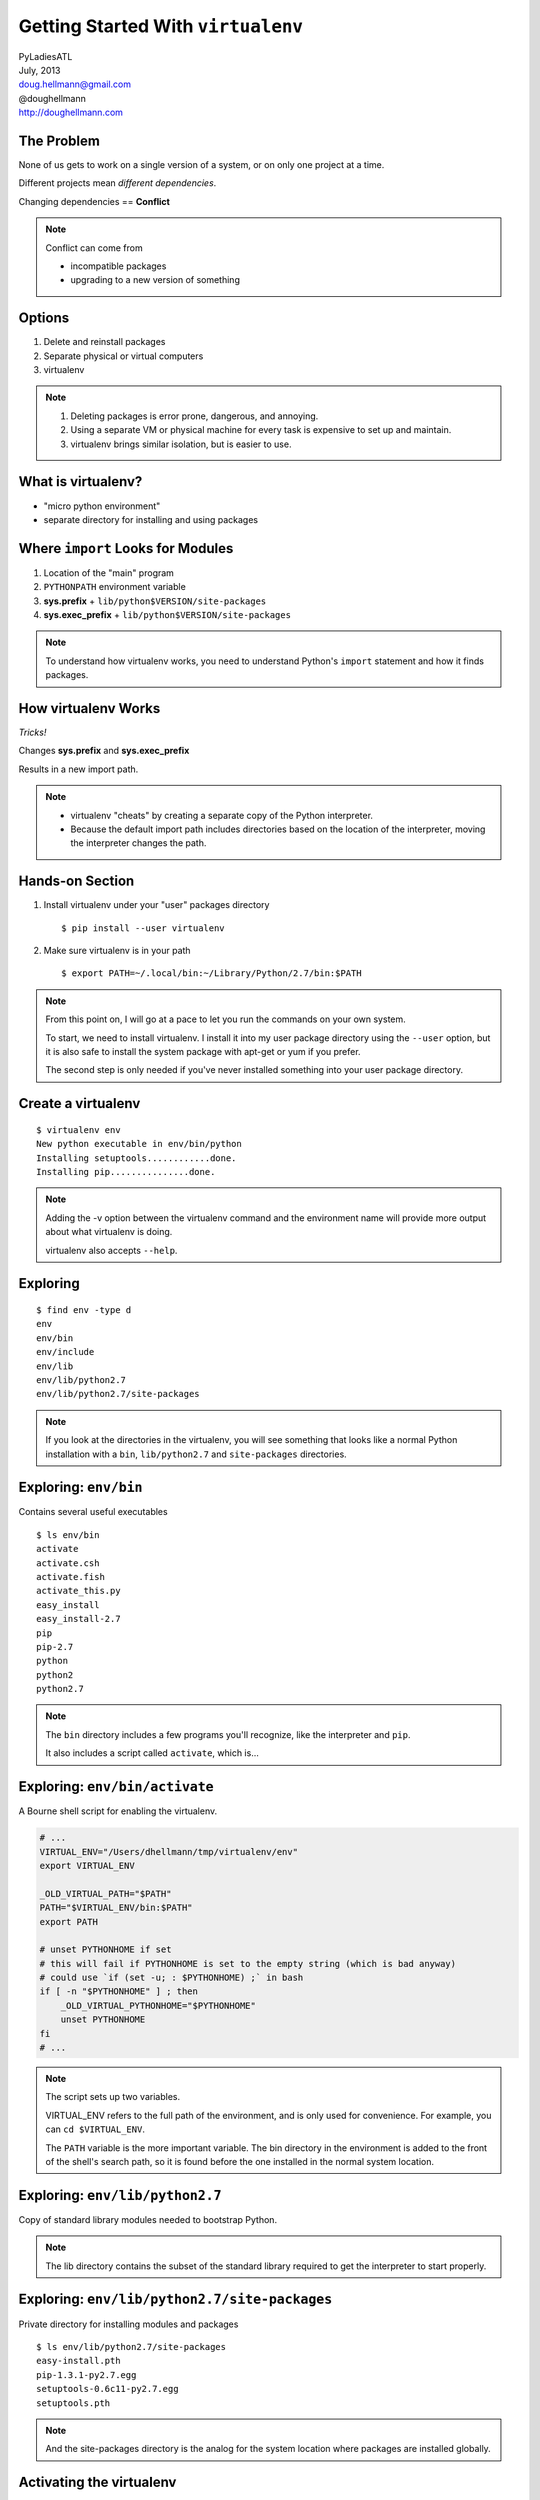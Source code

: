 =====================================
 Getting Started With ``virtualenv``
=====================================

| PyLadiesATL
| July, 2013
| doug.hellmann@gmail.com
| @doughellmann
| http://doughellmann.com

The Problem
===========

None of us gets to work on a single version of a system, or on only
one project at a time.

Different projects mean *different dependencies*.

Changing dependencies == **Conflict**

.. note::

  Conflict can come from

  - incompatible packages
  - upgrading to a new version of something


Options
=======

1. Delete and reinstall packages
2. Separate physical or virtual computers
3. virtualenv

.. note::

  1. Deleting packages is error prone, dangerous, and annoying.
  2. Using a separate VM or physical machine for every task is
     expensive to set up and maintain.
  3. virtualenv brings similar isolation, but is easier to use.

What is virtualenv?
===================

- "micro python environment"
- separate directory for installing and using packages

Where ``import`` Looks for Modules
==================================

1. Location of the "main" program
2. ``PYTHONPATH`` environment variable
3. **sys.prefix** + ``lib/python$VERSION/site-packages``
4. **sys.exec_prefix** + ``lib/python$VERSION/site-packages``

.. note::

   To understand how virtualenv works, you need to understand Python's
   ``import`` statement and how it finds packages.

How virtualenv Works
====================

*Tricks!*

Changes **sys.prefix** and **sys.exec_prefix**

Results in a new import path.

.. note::

   * virtualenv "cheats" by creating a separate copy of the Python
     interpreter.
   * Because the default import path includes directories based on the
     location of the interpreter, moving the interpreter changes the
     path.

Hands-on Section
================

1. Install virtualenv under your "user" packages directory

   ::

      $ pip install --user virtualenv

2. Make sure virtualenv is in your path

   ::

      $ export PATH=~/.local/bin:~/Library/Python/2.7/bin:$PATH

.. note::

   From this point on, I will go at a pace to let you run the commands
   on your own system.

   To start, we need to install virtualenv. I install it into my user
   package directory using the ``--user`` option, but it is also safe
   to install the system package with apt-get or yum if you prefer.

   The second step is only needed if you've never installed something
   into your user package directory.

Create a virtualenv
===================

::

  $ virtualenv env
  New python executable in env/bin/python
  Installing setuptools............done.
  Installing pip...............done.

.. note::

   Adding the -v option between the virtualenv command and the
   environment name will provide more output about what virtualenv is
   doing.

   virtualenv also accepts ``--help``.

Exploring
=========

::

  $ find env -type d
  env
  env/bin
  env/include
  env/lib
  env/lib/python2.7
  env/lib/python2.7/site-packages

.. note::

   If you look at the directories in the virtualenv, you will see
   something that looks like a normal Python installation with a
   ``bin``, ``lib/python2.7`` and ``site-packages`` directories.

Exploring: ``env/bin``
======================

Contains several useful executables

::

  $ ls env/bin
  activate
  activate.csh
  activate.fish
  activate_this.py
  easy_install
  easy_install-2.7
  pip
  pip-2.7
  python
  python2
  python2.7

.. note::

   The ``bin`` directory includes a few programs you'll recognize,
   like the interpreter and ``pip``.

   It also includes a script called ``activate``, which is...

Exploring: ``env/bin/activate``
===============================

A Bourne shell script for enabling the virtualenv.

.. code-block:: bash

    # ...
    VIRTUAL_ENV="/Users/dhellmann/tmp/virtualenv/env"
    export VIRTUAL_ENV
    
    _OLD_VIRTUAL_PATH="$PATH"
    PATH="$VIRTUAL_ENV/bin:$PATH"
    export PATH
    
    # unset PYTHONHOME if set
    # this will fail if PYTHONHOME is set to the empty string (which is bad anyway)
    # could use `if (set -u; : $PYTHONHOME) ;` in bash
    if [ -n "$PYTHONHOME" ] ; then
        _OLD_VIRTUAL_PYTHONHOME="$PYTHONHOME"
        unset PYTHONHOME
    fi
    # ...

.. note::

   The script sets up two variables.

   VIRTUAL_ENV refers to the full path of the environment, and is only
   used for convenience. For example, you can ``cd $VIRTUAL_ENV``.

   The ``PATH`` variable is the more important variable. The bin
   directory in the environment is added to the front of the shell's
   search path, so it is found before the one installed in the normal
   system location.

Exploring: ``env/lib/python2.7``
================================

Copy of standard library modules needed to bootstrap Python.

.. rst-class:: small
  
  .. code-block:: text
    
    $ ls env/lib/python2.7/
    UserDict.py      fnmatch.pyc              site-packages
    UserDict.pyc     genericpath.py           site.py
    _abcoll.py       genericpath.pyc          site.pyc
    _abcoll.pyc      lib-dynload              sre.py
    _weakrefset.py   linecache.py             sre_compile.py
    _weakrefset.pyc  linecache.pyc            sre_compile.pyc
    abc.py           locale.py                sre_constants.py
    abc.pyc          no-global-site-packages.txt  sre_constants.pyc
    codecs.py        ntpath.py                sre_parse.py
    codecs.pyc       orig-prefix.txt          sre_parse.pyc
    config           os.py                    stat.py
    copy_reg.py      os.pyc                   stat.pyc
    copy_reg.pyc     posixpath.py             types.py
    distutils        posixpath.pyc            types.pyc
    encodings        re.py                    warnings.py
    fnmatch.py       re.pyc                   warnings.pyc

.. note::

   The lib directory contains the subset of the standard library
   required to get the interpreter to start properly.

Exploring: ``env/lib/python2.7/site-packages``
==============================================

Private directory for installing modules and packages

::

  $ ls env/lib/python2.7/site-packages
  easy-install.pth
  pip-1.3.1-py2.7.egg
  setuptools-0.6c11-py2.7.egg
  setuptools.pth

.. note::

   And the site-packages directory is the analog for the system
   location where packages are installed globally.

Activating the virtualenv
=========================

::

  $ which python
  /Library/Frameworks/Python.framework/Versions/2.7/bin/python

::

  $ source env/bin/activate
  (env)$ 

  (env)$ which python
  /Users/dhellmann/tmp/virtualenv/env/bin/python

::

  (env)$ deactivate
  $

.. note::

   That activate script is used to "turn on" the environment, so that
   the programs you run can see it.

   Because you are sourcing it in the shell, only the current shell
   and its children see the environment.

Default Import Path
===================

.. rst-class:: small
  
  .. code-block:: text
  
    $ python -c 'import site; site._script()'
    sys.path = [
        '',
        '/Users/dhellmann/Library/Python/2.7/lib/python/site-packages/pip-1.3.1-py2.7.egg',
        '/Library/Frameworks/Python.framework/Versions/2.7/lib/python27.zip',
        '/Library/Frameworks/Python.framework/Versions/2.7/lib/python2.7',
        '/Library/Frameworks/Python.framework/Versions/2.7/lib/python2.7/plat-darwin',
        '/Library/Frameworks/Python.framework/Versions/2.7/lib/python2.7/plat-mac',
        '/Library/Frameworks/Python.framework/Versions/2.7/lib/python2.7/plat-mac/lib-scriptpackages',
        '/Library/Frameworks/Python.framework/Versions/2.7/lib/python2.7/lib-tk',
        '/Library/Frameworks/Python.framework/Versions/2.7/lib/python2.7/lib-old',
        '/Library/Frameworks/Python.framework/Versions/2.7/lib/python2.7/lib-dynload',
        '/Users/dhellmann/Library/Python/2.7/lib/python/site-packages',
        '/Library/Frameworks/Python.framework/Versions/2.7/lib/python2.7/site-packages',
        '/Library/Frameworks/Python.framework/Versions/2.7/lib/python2.7/site-packages/setuptools-0.6c11-py2.7.egg-info',
        '/Library/Python/2.7/site-packages',
    ]
    USER_BASE: '/Users/dhellmann/Library/Python/2.7' (exists)
    USER_SITE: '/Users/dhellmann/Library/Python/2.7/lib/python/site-packages' (exists)
    ENABLE_USER_SITE: True

.. note::

   The import path without the virtualenv active includes my user
   site-packages directory and the directory where Python is installed
   for everyone.

virtualenv Import Path
======================

.. rst-class:: small

  .. code-block:: text
  
    (env)$ python -c 'import site; site._script()'
    sys.path = [
        '',
        '/Users/dhellmann/tmp/env/lib/python2.7/site-packages/setuptools-0.6c11-py2.7.egg',
        '/Users/dhellmann/tmp/env/lib/python2.7/site-packages/pip-1.3.1-py2.7.egg',
        '/Users/dhellmann/tmp/env/lib/python27.zip',
        '/Users/dhellmann/tmp/env/lib/python2.7',
        '/Users/dhellmann/tmp/env/lib/python2.7/plat-darwin',
        '/Users/dhellmann/tmp/env/lib/python2.7/plat-mac',
        '/Users/dhellmann/tmp/env/lib/python2.7/plat-mac/lib-scriptpackages',
        '/Users/dhellmann/tmp/env/lib/python2.7/lib-tk',
        '/Users/dhellmann/tmp/env/lib/python2.7/lib-old',
        '/Users/dhellmann/tmp/env/lib/python2.7/lib-dynload',
        '/Library/Frameworks/Python.framework/Versions/2.7/lib/python2.7',
        '/Library/Frameworks/Python.framework/Versions/2.7/lib/python2.7/plat-darwin',
        '/Library/Frameworks/Python.framework/Versions/2.7/lib/python2.7/lib-tk',
        '/Library/Frameworks/Python.framework/Versions/2.7/lib/python2.7/plat-mac',
        '/Library/Frameworks/Python.framework/Versions/2.7/lib/python2.7/plat-mac/lib-scriptpackages',
        '/Users/dhellmann/tmp/env/lib/python2.7/site-packages',
    ]
    USER_BASE: '/Users/dhellmann/.local' (doesn't exist)
    USER_SITE: '/Users/dhellmann/.local/lib/python2.7/site-packages' (doesn't exist)
    ENABLE_USER_SITE: False

.. note::

   With the virtualenv active, most of the global directories are
   added to the path before the virtualenv.

Installing Packages
===================

::

  (env)$ which tox
  (env)$ 

::

  (env)$ pip install tox

  Downloading/unpacking tox
    Downloading tox-1.5.0.tar.gz (73kB): 73kB downloaded
    Running setup.py egg_info for package tox

  ...

  Successfully installed tox virtualenv py
  Cleaning up...

::

  (env)$ which tox
  /Users/dhellmann/tmp/env/bin/tox


Other Uses for virtualenv
=========================

- Testing combinations of libraries
- Testing versions of Python

Testing cliff
=============

::

  (env)$ cd $VIRTUAL_ENV

::

  (env)$ git clone https://github.com/dreamhost/cliff.git
  Cloning into 'cliff'...
  remote: Counting objects: 1025, done.
  remote: Compressing objects: 100% (427/427), done.
  remote: Total 1025 (delta 620), reused 995 (delta 595)
  Receiving objects: 100% (1025/1025), 182.64 KiB, done.
  Resolving deltas: 100% (620/620), done.

::
  
  (env)$ cd cliff

Testing cliff
=============

::

  (env)$ tox -e py27
  GLOB sdist-make: /Users/dhellmann/tmp/env/cliff/setup.py
  py27 create: /Users/dhellmann/tmp/env/cliff/.tox/py27
  py27 installdeps: nose, mock, coverage
  py27 inst: /Users/dhellmann/tmp/env/cliff/.tox/dist/cliff-1.4.zip
  py27 runtests: commands[0] | nosetests -d --with-coverage --cover-inclusive --cover-package cliff
  .................................
  Ran 33 tests in 0.228s
  
  OK
  _________________________________________________ summary _________________________________________________
    py27: commands succeeded
    congratulations :)

Testing cliff
=============

::

  (env)$ tox -e py33
  py33 create: /Users/dhellmann/tmp/env/cliff/.tox/py33
  py33 installdeps: nose, mock, coverage
  py33 inst: /Users/dhellmann/tmp/env/cliff/.tox/dist/cliff-1.4.zip
  .................................
  Ran 33 tests in 0.248s
  
  OK
  _________________________________________________ summary _________________________________________________
    py33: commands succeeded
    congratulations :)

What did tox do?
================

Two virtualenvs were created, with different versions of Python

::

  (env)$ ls .tox
  dist
  log
  py27
  py33

  (env)$ ls .tox/py27/bin/python*
  python
  python2
  python2.7

  (env)$ ls .tox/py33/bin/python*
  python
  python3
  python3.3

Using virtualenv Without ``activate``
=====================================

Because Python builds its import path based on the location of the
interpreter, it is not necessary to "activate" a virtualenv to use it.

Exploring ``.tox/py27``
=======================

::

  (env)$ .tox/py27/bin/pip freeze
  cliff==1.4
  cmd2==0.6.5.1
  coverage==3.6
  mock==1.0.1
  nose==1.3.0
  prettytable==0.7.2
  pyparsing==1.5.7     <===
  wsgiref==0.1.2


Exploring ``.tox/py33``
=======================

::

  (env)$ .tox/py33/bin/pip freeze
  cliff==1.4
  cmd2==0.6.5.1
  coverage==3.6
  distribute==0.6.34
  mock==1.0.1
  nose==1.3.0
  prettytable==0.7.2
  pyparsing==2.0.0    <===


Caveats
=======

- Not all packages can be installed under virtualenv (pygame)
- Python 3.3 includes ``venv``, which works slightly differently
- Proliferation of virtualenvs can get confusing (see
  virtualenvwrapper)

References
==========

- virtualenv

  - http://www.virtualenv.org/en/latest/
  - https://github.com/pypa/virtualenv

- This presentation

  - https://github.com/pyatl/talks

- ``import``

  - http://pymotw.com/2/sys/imports.html
  - http://pymotw.com/2/site/
  - http://effbot.org/zone/import-confusion.htm

